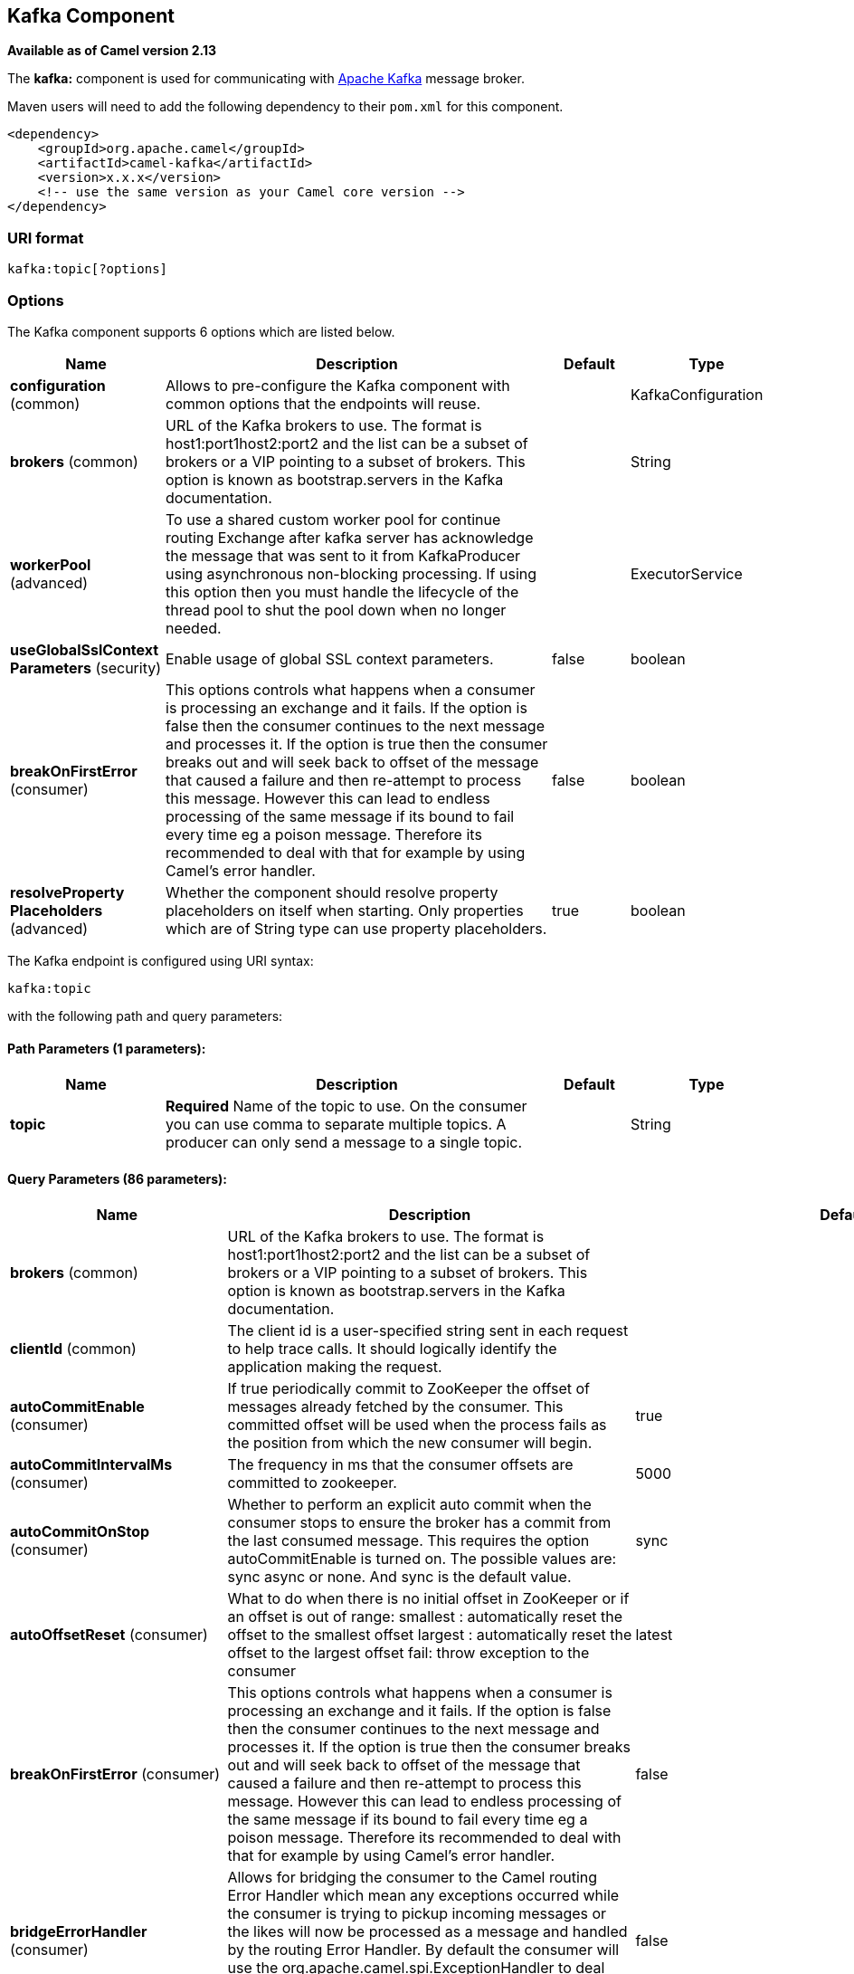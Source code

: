 == Kafka Component

*Available as of Camel version 2.13*

The *kafka:* component is used for communicating with
http://kafka.apache.org/[Apache Kafka] message broker.

Maven users will need to add the following dependency to their `pom.xml`
for this component.

[source,xml]
------------------------------------------------------------
<dependency>
    <groupId>org.apache.camel</groupId>
    <artifactId>camel-kafka</artifactId>
    <version>x.x.x</version>
    <!-- use the same version as your Camel core version -->
</dependency>
------------------------------------------------------------


=== URI format

[source,java]
---------------------------
kafka:topic[?options]

---------------------------


=== Options


// component options: START
The Kafka component supports 6 options which are listed below.



[width="100%",cols="2,5,^1,2",options="header"]
|===
| Name | Description | Default | Type
| *configuration* (common) | Allows to pre-configure the Kafka component with common options that the endpoints will reuse. |  | KafkaConfiguration
| *brokers* (common) | URL of the Kafka brokers to use. The format is host1:port1host2:port2 and the list can be a subset of brokers or a VIP pointing to a subset of brokers. This option is known as bootstrap.servers in the Kafka documentation. |  | String
| *workerPool* (advanced) | To use a shared custom worker pool for continue routing Exchange after kafka server has acknowledge the message that was sent to it from KafkaProducer using asynchronous non-blocking processing. If using this option then you must handle the lifecycle of the thread pool to shut the pool down when no longer needed. |  | ExecutorService
| *useGlobalSslContext Parameters* (security) | Enable usage of global SSL context parameters. | false | boolean
| *breakOnFirstError* (consumer) | This options controls what happens when a consumer is processing an exchange and it fails. If the option is false then the consumer continues to the next message and processes it. If the option is true then the consumer breaks out and will seek back to offset of the message that caused a failure and then re-attempt to process this message. However this can lead to endless processing of the same message if its bound to fail every time eg a poison message. Therefore its recommended to deal with that for example by using Camel's error handler. | false | boolean
| *resolveProperty Placeholders* (advanced) | Whether the component should resolve property placeholders on itself when starting. Only properties which are of String type can use property placeholders. | true | boolean
|===
// component options: END



// endpoint options: START
The Kafka endpoint is configured using URI syntax:

----
kafka:topic
----

with the following path and query parameters:

==== Path Parameters (1 parameters):

[width="100%",cols="2,5,^1,2",options="header"]
|===
| Name | Description | Default | Type
| *topic* | *Required* Name of the topic to use. On the consumer you can use comma to separate multiple topics. A producer can only send a message to a single topic. |  | String
|===

==== Query Parameters (86 parameters):

[width="100%",cols="2,5,^1,2",options="header"]
|===
| Name | Description | Default | Type
| *brokers* (common) | URL of the Kafka brokers to use. The format is host1:port1host2:port2 and the list can be a subset of brokers or a VIP pointing to a subset of brokers. This option is known as bootstrap.servers in the Kafka documentation. |  | String
| *clientId* (common) | The client id is a user-specified string sent in each request to help trace calls. It should logically identify the application making the request. |  | String
| *autoCommitEnable* (consumer) | If true periodically commit to ZooKeeper the offset of messages already fetched by the consumer. This committed offset will be used when the process fails as the position from which the new consumer will begin. | true | Boolean
| *autoCommitIntervalMs* (consumer) | The frequency in ms that the consumer offsets are committed to zookeeper. | 5000 | Integer
| *autoCommitOnStop* (consumer) | Whether to perform an explicit auto commit when the consumer stops to ensure the broker has a commit from the last consumed message. This requires the option autoCommitEnable is turned on. The possible values are: sync async or none. And sync is the default value. | sync | String
| *autoOffsetReset* (consumer) | What to do when there is no initial offset in ZooKeeper or if an offset is out of range: smallest : automatically reset the offset to the smallest offset largest : automatically reset the offset to the largest offset fail: throw exception to the consumer | latest | String
| *breakOnFirstError* (consumer) | This options controls what happens when a consumer is processing an exchange and it fails. If the option is false then the consumer continues to the next message and processes it. If the option is true then the consumer breaks out and will seek back to offset of the message that caused a failure and then re-attempt to process this message. However this can lead to endless processing of the same message if its bound to fail every time eg a poison message. Therefore its recommended to deal with that for example by using Camel's error handler. | false | boolean
| *bridgeErrorHandler* (consumer) | Allows for bridging the consumer to the Camel routing Error Handler which mean any exceptions occurred while the consumer is trying to pickup incoming messages or the likes will now be processed as a message and handled by the routing Error Handler. By default the consumer will use the org.apache.camel.spi.ExceptionHandler to deal with exceptions that will be logged at WARN or ERROR level and ignored. | false | boolean
| *checkCrcs* (consumer) | Automatically check the CRC32 of the records consumed. This ensures no on-the-wire or on-disk corruption to the messages occurred. This check adds some overhead so it may be disabled in cases seeking extreme performance. | true | Boolean
| *consumerRequestTimeoutMs* (consumer) | The configuration controls the maximum amount of time the client will wait for the response of a request. If the response is not received before the timeout elapses the client will resend the request if necessary or fail the request if retries are exhausted. | 40000 | Integer
| *consumersCount* (consumer) | The number of consumers that connect to kafka server | 1 | int
| *consumerStreams* (consumer) | Number of concurrent consumers on the consumer | 10 | int
| *fetchMaxBytes* (consumer) | The maximum amount of data the server should return for a fetch request This is not an absolute maximum if the first message in the first non-empty partition of the fetch is larger than this value the message will still be returned to ensure that the consumer can make progress. The maximum message size accepted by the broker is defined via message.max.bytes (broker config) or max.message.bytes (topic config). Note that the consumer performs multiple fetches in parallel. | 52428800 | Integer
| *fetchMinBytes* (consumer) | The minimum amount of data the server should return for a fetch request. If insufficient data is available the request will wait for that much data to accumulate before answering the request. | 1 | Integer
| *fetchWaitMaxMs* (consumer) | The maximum amount of time the server will block before answering the fetch request if there isn't sufficient data to immediately satisfy fetch.min.bytes | 500 | Integer
| *groupId* (consumer) | A string that uniquely identifies the group of consumer processes to which this consumer belongs. By setting the same group id multiple processes indicate that they are all part of the same consumer group. This option is required for consumers. |  | String
| *heartbeatIntervalMs* (consumer) | The expected time between heartbeats to the consumer coordinator when using Kafka's group management facilities. Heartbeats are used to ensure that the consumer's session stays active and to facilitate rebalancing when new consumers join or leave the group. The value must be set lower than session.timeout.ms but typically should be set no higher than 1/3 of that value. It can be adjusted even lower to control the expected time for normal rebalances. | 3000 | Integer
| *keyDeserializer* (consumer) | Deserializer class for key that implements the Deserializer interface. | org.apache.kafka.common.serialization.StringDeserializer | String
| *maxPartitionFetchBytes* (consumer) | The maximum amount of data per-partition the server will return. The maximum total memory used for a request will be partitions max.partition.fetch.bytes. This size must be at least as large as the maximum message size the server allows or else it is possible for the producer to send messages larger than the consumer can fetch. If that happens the consumer can get stuck trying to fetch a large message on a certain partition. | 1048576 | Integer
| *maxPollRecords* (consumer) | The maximum number of records returned in a single call to poll() | 500 | Integer
| *offsetRepository* (consumer) | The offset repository to use in order to locally store the offset of each partition of the topic. Defining one will disable the autocommit. |  | String>
| *partitionAssignor* (consumer) | The class name of the partition assignment strategy that the client will use to distribute partition ownership amongst consumer instances when group management is used | org.apache.kafka.clients.consumer.RangeAssignor | String
| *pollTimeoutMs* (consumer) | The timeout used when polling the KafkaConsumer. | 5000 | Long
| *seekTo* (consumer) | Set if KafkaConsumer will read from beginning or end on startup: beginning : read from beginning end : read from end This is replacing the earlier property seekToBeginning |  | String
| *sessionTimeoutMs* (consumer) | The timeout used to detect failures when using Kafka's group management facilities. | 10000 | Integer
| *valueDeserializer* (consumer) | Deserializer class for value that implements the Deserializer interface. | org.apache.kafka.common.serialization.StringDeserializer | String
| *exceptionHandler* (consumer) | To let the consumer use a custom ExceptionHandler. Notice if the option bridgeErrorHandler is enabled then this options is not in use. By default the consumer will deal with exceptions that will be logged at WARN or ERROR level and ignored. |  | ExceptionHandler
| *exchangePattern* (consumer) | Sets the exchange pattern when the consumer creates an exchange. |  | ExchangePattern
| *bridgeEndpoint* (producer) | If the option is true then KafkaProducer will ignore the KafkaConstants.TOPIC header setting of the inbound message. | false | boolean
| *bufferMemorySize* (producer) | The total bytes of memory the producer can use to buffer records waiting to be sent to the server. If records are sent faster than they can be delivered to the server the producer will either block or throw an exception based on the preference specified by block.on.buffer.full.This setting should correspond roughly to the total memory the producer will use but is not a hard bound since not all memory the producer uses is used for buffering. Some additional memory will be used for compression (if compression is enabled) as well as for maintaining in-flight requests. | 33554432 | Integer
| *circularTopicDetection* (producer) | If the option is true then KafkaProducer will detect if the message is attempted to be sent back to the same topic it may come from if the message was original from a kafka consumer. If the KafkaConstants.TOPIC header is the same as the original kafka consumer topic then the header setting is ignored and the topic of the producer endpoint is used. In other words this avoids sending the same message back to where it came from. This option is not in use if the option bridgeEndpoint is set to true. | true | boolean
| *compressionCodec* (producer) | This parameter allows you to specify the compression codec for all data generated by this producer. Valid values are none gzip and snappy. | none | String
| *connectionMaxIdleMs* (producer) | Close idle connections after the number of milliseconds specified by this config. | 540000 | Integer
| *enableIdempotence* (producer) | If set to 'true' the producer will ensure that exactly one copy of each message is written in the stream. If 'false' producer retries may write duplicates of the retried message in the stream. If set to true this option will require max.in.flight.requests.per.connection to be set to 1 and retries cannot be zero and additionally acks must be set to 'all'. | false | boolean
| *key* (producer) | The record key (or null if no key is specified). If this option has been configured then it take precedence over header link KafkaConstantsKEY |  | String
| *keySerializerClass* (producer) | The serializer class for keys (defaults to the same as for messages if nothing is given). | org.apache.kafka.common.serialization.StringSerializer | String
| *lingerMs* (producer) | The producer groups together any records that arrive in between request transmissions into a single batched request. Normally this occurs only under load when records arrive faster than they can be sent out. However in some circumstances the client may want to reduce the number of requests even under moderate load. This setting accomplishes this by adding a small amount of artificial delaythat is rather than immediately sending out a record the producer will wait for up to the given delay to allow other records to be sent so that the sends can be batched together. This can be thought of as analogous to Nagle's algorithm in TCP. This setting gives the upper bound on the delay for batching: once we get batch.size worth of records for a partition it will be sent immediately regardless of this setting however if we have fewer than this many bytes accumulated for this partition we will 'linger' for the specified time waiting for more records to show up. This setting defaults to 0 (i.e. no delay). Setting linger.ms=5 for example would have the effect of reducing the number of requests sent but would add up to 5ms of latency to records sent in the absense of load. | 0 | Integer
| *maxBlockMs* (producer) | The configuration controls how long sending to kafka will block. These methods can be blocked for multiple reasons. For e.g: buffer full metadata unavailable.This configuration imposes maximum limit on the total time spent in fetching metadata serialization of key and value partitioning and allocation of buffer memory when doing a send(). In case of partitionsFor() this configuration imposes a maximum time threshold on waiting for metadata | 60000 | Integer
| *maxInFlightRequest* (producer) | The maximum number of unacknowledged requests the client will send on a single connection before blocking. Note that if this setting is set to be greater than 1 and there are failed sends there is a risk of message re-ordering due to retries (i.e. if retries are enabled). | 5 | Integer
| *maxRequestSize* (producer) | The maximum size of a request. This is also effectively a cap on the maximum record size. Note that the server has its own cap on record size which may be different from this. This setting will limit the number of record batches the producer will send in a single request to avoid sending huge requests. | 1048576 | Integer
| *metadataMaxAgeMs* (producer) | The period of time in milliseconds after which we force a refresh of metadata even if we haven't seen any partition leadership changes to proactively discover any new brokers or partitions. | 300000 | Integer
| *metricReporters* (producer) | A list of classes to use as metrics reporters. Implementing the MetricReporter interface allows plugging in classes that will be notified of new metric creation. The JmxReporter is always included to register JMX statistics. |  | String
| *metricsSampleWindowMs* (producer) | The number of samples maintained to compute metrics. | 30000 | Integer
| *noOfMetricsSample* (producer) | The number of samples maintained to compute metrics. | 2 | Integer
| *partitioner* (producer) | The partitioner class for partitioning messages amongst sub-topics. The default partitioner is based on the hash of the key. | org.apache.kafka.clients.producer.internals.DefaultPartitioner | String
| *partitionKey* (producer) | The partition to which the record will be sent (or null if no partition was specified). If this option has been configured then it take precedence over header link KafkaConstantsPARTITION_KEY |  | Integer
| *producerBatchSize* (producer) | The producer will attempt to batch records together into fewer requests whenever multiple records are being sent to the same partition. This helps performance on both the client and the server. This configuration controls the default batch size in bytes. No attempt will be made to batch records larger than this size.Requests sent to brokers will contain multiple batches one for each partition with data available to be sent.A small batch size will make batching less common and may reduce throughput (a batch size of zero will disable batching entirely). A very large batch size may use memory a bit more wastefully as we will always allocate a buffer of the specified batch size in anticipation of additional records. | 16384 | Integer
| *queueBufferingMaxMessages* (producer) | The maximum number of unsent messages that can be queued up the producer when using async mode before either the producer must be blocked or data must be dropped. | 10000 | Integer
| *receiveBufferBytes* (producer) | The size of the TCP receive buffer (SO_RCVBUF) to use when reading data. | 65536 | Integer
| *reconnectBackoffMs* (producer) | The amount of time to wait before attempting to reconnect to a given host. This avoids repeatedly connecting to a host in a tight loop. This backoff applies to all requests sent by the consumer to the broker. | 50 | Integer
| *recordMetadata* (producer) | Whether the producer should store the RecordMetadata results from sending to Kafka. The results are stored in a List containing the RecordMetadata metadata's. The list is stored on a header with the key link KafkaConstantsKAFKA_RECORDMETA | true | boolean
| *requestRequiredAcks* (producer) | The number of acknowledgments the producer requires the leader to have received before considering a request complete. This controls the durability of records that are sent. The following settings are common: acks=0 If set to zero then the producer will not wait for any acknowledgment from the server at all. The record will be immediately added to the socket buffer and considered sent. No guarantee can be made that the server has received the record in this case and the retries configuration will not take effect (as the client won't generally know of any failures). The offset given back for each record will always be set to -1. acks=1 This will mean the leader will write the record to its local log but will respond without awaiting full acknowledgement from all followers. In this case should the leader fail immediately after acknowledging the record but before the followers have replicated it then the record will be lost. acks=all This means the leader will wait for the full set of in-sync replicas to acknowledge the record. This guarantees that the record will not be lost as long as at least one in-sync replica remains alive. This is the strongest available guarantee. | 1 | String
| *requestTimeoutMs* (producer) | The amount of time the broker will wait trying to meet the request.required.acks requirement before sending back an error to the client. | 305000 | Integer
| *retries* (producer) | Setting a value greater than zero will cause the client to resend any record whose send fails with a potentially transient error. Note that this retry is no different than if the client resent the record upon receiving the error. Allowing retries will potentially change the ordering of records because if two records are sent to a single partition and the first fails and is retried but the second succeeds then the second record may appear first. | 0 | Integer
| *retryBackoffMs* (producer) | Before each retry the producer refreshes the metadata of relevant topics to see if a new leader has been elected. Since leader election takes a bit of time this property specifies the amount of time that the producer waits before refreshing the metadata. | 100 | Integer
| *sendBufferBytes* (producer) | Socket write buffer size | 131072 | Integer
| *serializerClass* (producer) | The serializer class for messages. | org.apache.kafka.common.serialization.StringSerializer | String
| *workerPool* (producer) | To use a custom worker pool for continue routing Exchange after kafka server has acknowledge the message that was sent to it from KafkaProducer using asynchronous non-blocking processing. |  | ExecutorService
| *workerPoolCoreSize* (producer) | Number of core threads for the worker pool for continue routing Exchange after kafka server has acknowledge the message that was sent to it from KafkaProducer using asynchronous non-blocking processing. | 10 | Integer
| *workerPoolMaxSize* (producer) | Maximum number of threads for the worker pool for continue routing Exchange after kafka server has acknowledge the message that was sent to it from KafkaProducer using asynchronous non-blocking processing. | 20 | Integer
| *synchronous* (advanced) | Sets whether synchronous processing should be strictly used or Camel is allowed to use asynchronous processing (if supported). | false | boolean
| *interceptorClasses* (monitoring) | Sets interceptors for producer or consumers. Producer interceptors have to be classes implementing org.apache.kafka.clients.producer.ProducerInterceptor Consumer interceptors have to be classes implementing org.apache.kafka.clients.consumer.ConsumerInterceptor Note that if you use Producer interceptor on a consumer it will throw a class cast exception in runtime |  | String
| *kerberosBeforeReloginMin Time* (security) | Login thread sleep time between refresh attempts. | 60000 | Integer
| *kerberosInitCmd* (security) | Kerberos kinit command path. Default is /usr/bin/kinit | /usr/bin/kinit | String
| *kerberosPrincipalToLocal Rules* (security) | A list of rules for mapping from principal names to short names (typically operating system usernames). The rules are evaluated in order and the first rule that matches a principal name is used to map it to a short name. Any later rules in the list are ignored. By default principal names of the form username/hostnameREALM are mapped to username. For more details on the format please see security authorization and acls. Multiple values can be separated by comma | DEFAULT | String
| *kerberosRenewJitter* (security) | Percentage of random jitter added to the renewal time. | 0.05 | Double
| *kerberosRenewWindowFactor* (security) | Login thread will sleep until the specified window factor of time from last refresh to ticket's expiry has been reached at which time it will try to renew the ticket. | 0.8 | Double
| *saslJaasConfig* (security) | Expose the kafka sasl.jaas.config parameter Example: org.apache.kafka.common.security.plain.PlainLoginModule required username=USERNAME password=PASSWORD; |  | String
| *saslKerberosServiceName* (security) | The Kerberos principal name that Kafka runs as. This can be defined either in Kafka's JAAS config or in Kafka's config. |  | String
| *saslMechanism* (security) | The Simple Authentication and Security Layer (SASL) Mechanism used. For the valid values see http://www.iana.org/assignments/sasl-mechanisms/sasl-mechanisms.xhtml | GSSAPI | String
| *securityProtocol* (security) | Protocol used to communicate with brokers. Currently only PLAINTEXT and SSL are supported. | PLAINTEXT | String
| *sslCipherSuites* (security) | A list of cipher suites. This is a named combination of authentication encryption MAC and key exchange algorithm used to negotiate the security settings for a network connection using TLS or SSL network protocol.By default all the available cipher suites are supported. |  | String
| *sslContextParameters* (security) | SSL configuration using a Camel SSLContextParameters object. If configured it's applied before the other SSL endpoint parameters. |  | SSLContextParameters
| *sslEnabledProtocols* (security) | The list of protocols enabled for SSL connections. TLSv1.2 TLSv1.1 and TLSv1 are enabled by default. | TLSv1.2,TLSv1.1,TLSv1 | String
| *sslEndpointAlgorithm* (security) | The endpoint identification algorithm to validate server hostname using server certificate. |  | String
| *sslKeymanagerAlgorithm* (security) | The algorithm used by key manager factory for SSL connections. Default value is the key manager factory algorithm configured for the Java Virtual Machine. | SunX509 | String
| *sslKeyPassword* (security) | The password of the private key in the key store file. This is optional for client. |  | String
| *sslKeystoreLocation* (security) | The location of the key store file. This is optional for client and can be used for two-way authentication for client. |  | String
| *sslKeystorePassword* (security) | The store password for the key store file.This is optional for client and only needed if ssl.keystore.location is configured. |  | String
| *sslKeystoreType* (security) | The file format of the key store file. This is optional for client. Default value is JKS | JKS | String
| *sslProtocol* (security) | The SSL protocol used to generate the SSLContext. Default setting is TLS which is fine for most cases. Allowed values in recent JVMs are TLS TLSv1.1 and TLSv1.2. SSL SSLv2 and SSLv3 may be supported in older JVMs but their usage is discouraged due to known security vulnerabilities. | TLS | String
| *sslProvider* (security) | The name of the security provider used for SSL connections. Default value is the default security provider of the JVM. |  | String
| *sslTrustmanagerAlgorithm* (security) | The algorithm used by trust manager factory for SSL connections. Default value is the trust manager factory algorithm configured for the Java Virtual Machine. | PKIX | String
| *sslTruststoreLocation* (security) | The location of the trust store file. |  | String
| *sslTruststorePassword* (security) | The password for the trust store file. |  | String
| *sslTruststoreType* (security) | The file format of the trust store file. Default value is JKS. | JKS | String
|===
// endpoint options: END

For more information about Producer/Consumer configuration:

http://kafka.apache.org/documentation.html#newconsumerconfigs[http://kafka.apache.org/documentation.html#newconsumerconfigs]
http://kafka.apache.org/documentation.html#producerconfigs[http://kafka.apache.org/documentation.html#producerconfigs]

=== Message headers

==== Consumer headers

The following headers are available when consuming messages from Kafka.
[width="100%",cols="2m,2m,1m,5",options="header"]
|===
| Header constant                          | Header value                      | Type    | Description
| KafkaConstants.TOPIC                     | "kafka.TOPIC"                     | String  | The topic from where the message originated
| KafkaConstants.PARTITION                 | "kafka.PARTITION"                 | Integer | The partition where the message was stored
| KafkaConstants.OFFSET                    | "kafka.OFFSET"                    | Long    | The offset of the message
| KafkaConstants.KEY                       | "kafka.KEY"                       | Object  | The key of the message if configured
| KafkaConstants.HEADERS                   | "kafka.HEADERS"                   | org.apache.kafka.common.header.Headers  | The record headers
| KafkaConstants.LAST_RECORD_BEFORE_COMMIT | "kafka.LAST_RECORD_BEFORE_COMMIT" | Boolean | Whether or not it's the last record before commit (only available if `autoCommitEnable` endpoint parameter is `false`)
| KafkaConstants.MANUAL_COMMIT             | "CamelKafkaManualCommit"          | KafkaManualCommit | Can be used for forcing manual offset commit when using Kafka consumer. |
|===

==== Producer headers

Before sending a message to Kafka you can configure the following headers.
[width="100%",cols="2m,2m,1m,5",options="header"]
|===
| Header constant              | Header value          | Type    | Description
| KafkaConstants.KEY           | "kafka.KEY"           | Object  | *Required* The key of the message in order to ensure that all related message goes in the same partition
| KafkaConstants.TOPIC         | "kafka.TOPIC"         | String  | The topic to which send the message (only read if the `bridgeEndpoint` endpoint parameter is `true`)
| KafkaConstants.PARTITION_KEY | "kafka.PARTITION_KEY" | Integer | Explicitly specify the partition (only used if the `KafkaConstants.KEY` header is defined)
|===

After the message is sent to Kafka, the following headers are available
[width="100%",cols="2m,2m,1m,5",options="header"]
|===
| Header constant                 | Header value                                       | Type                 | Description
| KafkaConstants.KAFKA_RECORDMETA | "org.apache.kafka.clients.producer.RecordMetadata" | List<RecordMetadata> | The metadata (only configured if `recordMetadata` endpoint parameter is `true`
|===


=== Samples

==== Consuming messages from Kafka

Here is the minimal route you need in order to read messages from Kafka.
[source,java]
----
from("kafka:test?brokers=localhost:9092")
    .log("Message received from Kafka : ${body}")
    .log("    on the topic ${headers[kafka.TOPIC]}")
    .log("    on the partition ${headers[kafka.PARTITION]}")
    .log("    with the offset ${headers[kafka.OFFSET]}")
    .log("    with the key ${headers[kafka.KEY]}")
----

When consuming messages from Kafka you can use your own offset management and not delegate this management to Kafka.
In order to keep the offsets the component needs a `StateRepository` implementation such as `FileStateRepository`.
This bean should be available in the registry.
Here how to use it :

[source,java]
----
// Create the repository in which the Kafka offsets will be persisted
FileStateRepository repository = FileStateRepository.fileStateRepository(new File("/path/to/repo.dat"));

// Bind this repository into the Camel registry
JndiRegistry registry = new JndiRegistry();
registry.bind("offsetRepo", repository);

// Configure the camel context
DefaultCamelContext camelContext = new DefaultCamelContext(registry);
camelContext.addRoutes(new RouteBuilder() {
    @Override
    public void configure() throws Exception {
        from("kafka:" + TOPIC + "?brokers=localhost:{{kafkaPort}}" +
                     "&groupId=A" +                            //
                     "&autoOffsetReset=earliest" +             // Ask to start from the beginning if we have unknown offset
                     "&offsetRepository=#offsetRepo")          // Keep the offsets in the previously configured repository
                .to("mock:result");
    }
});
----
 

==== Producing messages to Kafka

Here is the minimal route you need in order to write messages to Kafka.

[source,java]
----
from("direct:start")
    .setBody(constant("Message from Camel"))          // Message to send
    .setHeader(KafkaConstants.KEY, constant("Camel")) // Key of the message
    .to("kafka:test?brokers=localhost:9092");
----

=== SSL configuration

You have 2 different ways to configure the SSL communication on the Kafka` component.

The first way is through the many SSL endpoint parameters

[source,java]
----
from("kafka:" + TOPIC + "?brokers=localhost:{{kafkaPort}}" +
             "&groupId=A" +
             "&sslKeystoreLocation=/path/to/keystore.jks" +
             "&sslKeystorePassword=changeit" +
             "&sslKeyPassword=changeit")
        .to("mock:result");
----

The second way is to use the `sslContextParameters` endpoint parameter.

[source,java]
----
// Configure the SSLContextParameters object
KeyStoreParameters ksp = new KeyStoreParameters();
ksp.setResource("/path/to/keystore.jks");
ksp.setPassword("changeit");
KeyManagersParameters kmp = new KeyManagersParameters();
kmp.setKeyStore(ksp);
kmp.setKeyPassword("changeit");
SSLContextParameters scp = new SSLContextParameters();
scp.setKeyManagers(kmp);

// Bind this SSLContextParameters into the Camel registry
JndiRegistry registry = new JndiRegistry();
registry.bind("ssl", scp);

// Configure the camel context
DefaultCamelContext camelContext = new DefaultCamelContext(registry);
camelContext.addRoutes(new RouteBuilder() {
    @Override
    public void configure() throws Exception {
        from("kafka:" + TOPIC + "?brokers=localhost:{{kafkaPort}}" +
                     "&groupId=A" +                            //
                     "&sslContextParameters=#ssl")             // Reference the SSL configuration
                .to("mock:result");
    }
});
----

=== Using the Kafka idempotent repository
*Available from Camel 2.19*

The `camel-kafka` library provides a Kafka topic-based idempotent repository. This repository stores broadcasts all changes to idempotent state (add/remove) in a Kafka topic, and populates a local in-memory cache for each repository's process instance through event sourcing.

The topic used must be unique per idempotent repository instance. The mechanism does not have any requirements about the number of topic partitions; as the repository consumes from all partitions at the same time. It also does not have any requirements about the replication factor of the topic.

Each repository instance that uses the topic (e.g. typically on different machines running in parallel) controls its own consumer group, so in a cluster of 10 Camel processes using the same topic each will control its own offset.

On startup, the instance subscribes to the topic and rewinds the offset to the beginning, rebuilding the cache to the latest state. The cache will not be considered warmed up until one poll of `pollDurationMs` in length returns 0 records. Startup will not be completed until either the cache has warmed up, or 30 seconds go by; if the latter happens the idempotent repository may be in an inconsistent state until its consumer catches up to the end of the topic.

A `KafkaIdempotentRepository` has the following properties:
[width="100%",cols="2m,5",options="header"]
|===
| Property | Description
| topic | The name of the Kafka topic to use to broadcast changes. (required)
| bootstrapServers | The `bootstrap.servers` property on the internal Kafka producer and consumer. Use this as shorthand if not setting `consumerConfig` and `producerConfig`. If used, this component will apply sensible default configurations for the producer and consumer.
| producerConfig | Sets the properties that will be used by the Kafka producer that broadcasts changes. Overrides `bootstrapServers`, so must define the Kafka `bootstrap.servers` property itself
| consumerConfig | Sets the properties that will be used by the Kafka consumer that populates the cache from the topic. Overrides `bootstrapServers`, so must define the Kafka `bootstrap.servers` property itself
| maxCacheSize | How many of the most recently used keys should be stored in memory (default 1000).
| pollDurationMs | The poll duration of the Kafka consumer. The local caches are updated immediately. This value will affect how far behind other peers that update their caches from the topic are relative to the idempotent consumer instance that sent the cache action message. The default value of this is 100 ms. +
If setting this value explicitly, be aware that there is a tradeoff between the remote cache liveness and the volume of network traffic between this repository's consumer and the Kafka brokers. The cache warmup process also depends on there being one poll that fetches nothing - this indicates that the stream has been consumed up to the current point. If the poll duration is excessively long for the rate at which messages are sent on the topic, there exists a possibility that the cache cannot be warmed up and will operate in an inconsistent state relative to its peers until it catches up.
|===

The repository can be instantiated by defining the `topic` and `bootstrapServers`, or the `producerConfig` and `consumerConfig` property sets can be explicitly defined to enable features such as SSL/SASL.

To use, this repository must be placed in the Camel registry, either manually or by registration as a bean in Spring/Blueprint, as it is `CamelContext` aware.

Sample usage is as follows:

[source,java]
----
KafkaIdempotentRepository kafkaIdempotentRepository = new KafkaIdempotentRepository("idempotent-db-inserts", "localhost:9091");

SimpleRegistry registry = new SimpleRegistry();
registry.put("insertDbIdemRepo", kafkaIdempotentRepository); // must be registered in the registry, to enable access to the CamelContext
CamelContext context = new CamelContext(registry);

// later in RouteBuilder...
from("direct:performInsert")
    .idempotentConsumer(header("id")).messageIdRepositoryRef("insertDbIdemRepo")
        // once-only insert into database
    .end()
----

In XML:

[source,xml]
----
<!-- simple -->
<bean id="insertDbIdemRepo" class="org.apache.camel.processor.idempotent.kafka.KafkaIdempotentRepository">
  <property name="topic" value="idempotent-db-inserts"/>
  <property name="bootstrapServers" value="localhost:9091"/>
</bean>

<!-- complex -->
<bean id="insertDbIdemRepo" class="org.apache.camel.processor.idempotent.kafka.KafkaIdempotentRepository">
  <property name="topic" value="idempotent-db-inserts"/>
  <property name="maxCacheSize" value="10000"/>
  <property name="consumerConfig">
    <props>
      <prop key="bootstrap.servers">localhost:9091</prop>
    </props>
  </property>
  <property name="producerConfig">
    <props>
      <prop key="bootstrap.servers">localhost:9091</prop>
    </props>
  </property>
</bean>
----

=== Using manual commit with Kafka consumer
*Available as of Camel 2.21*

By default the Kafka consumer will use auto commit, where the offset will be committed automaticcally in the background using a given interval.

In case you want to force manual commits, you can use `KafkaManualCommit` API from the Camel Exchange, stored on the message header.

[source,java]
----
public void process(Exchange exchange) {
    KafkaManualCommit manual = exchange.getIn().getHeader(KafkaConstants.MANUAL_COMMIT, KafkaManualCommit.class);
    manual.commitSync();
}
----

This will force a synchronous commit which will block until the commit is acknowledge on Kafka, or if it fails an exception is thrown.
